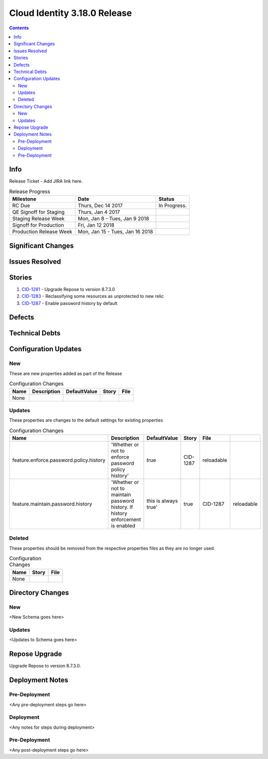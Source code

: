 Cloud Identity 3.18.0 Release
==============================
.. _CID-1281:  https://jira.rax.io/browse/CID-1281
.. _CID-1283:  https://jira.rax.io/browse/CID-1283
.. _CID-1287:  https://jira.rax.io/browse/CID-1287
.. contents::

Info
----

Release Ticket  - Add JIRA link here.

.. csv-table:: Release Progress
   :header: Milestone, Date, Status

   RC Due, "Thurs, Dec 14 2017", In Progress.
   QE Signoff for Staging, "Thurs, Jan 4 2017",
   Staging Release Week, "Mon, Jan 8 - Tues, Jan 9 2018",
   Signoff for Production, "Fri, Jan 12 2018",
   Production Release Week, "Mon, Jan 15 - Tues, Jan 16 2018",


Significant Changes
-------------------


Issues Resolved
---------------

Stories
-------

#. `CID-1281`_ - Upgrade Repose to version 8.7.3.0
#. `CID-1283`_ -  Reclassifying some resources as unprotected to new relic
#. `CID-1287`_ -  Enable password history by default

Defects
-------


Technical Debts
---------------


Configuration Updates
---------------------

---
New
---
These are new properties added as part of the Release

.. csv-table:: Configuration Changes
   :header: "Name", "Description", "DefaultValue", "Story", "File"

   None,

-------
Updates
-------
These properties are changes to the default settings for existing properties 

.. csv-table:: Configuration Changes
   :header: "Name", "Description", "DefaultValue", "Story", "File"

   feature.enforce.password.policy.history, 'Whether or not to enforce password policy history', true, CID-1287, reloadable
   feature.maintain.password.history, 'Whether or not to maintain password history. If history enforcement is enabled, this is always true', true, CID-1287, reloadable


-------
Deleted
-------

These properties should be removed from the respective properties files as they are no longer used.

.. csv-table:: Configuration Changes
   :header: "Name", "Story", "File"

   None,

Directory Changes
------------------

---
New
---
<New Schema goes here>

-------
Updates
-------
<Updates to Schema goes here>

Repose Upgrade
--------------

Upgrade Repose to version 8.7.3.0.

Deployment Notes
----------------

--------------
Pre-Deployment
--------------

<Any pre-deployment steps go here>

-----------
Deployment
-----------

<Any notes for steps during deployment>

---------------
Pre-Deployment
---------------

<Any post-deployment steps go here>
